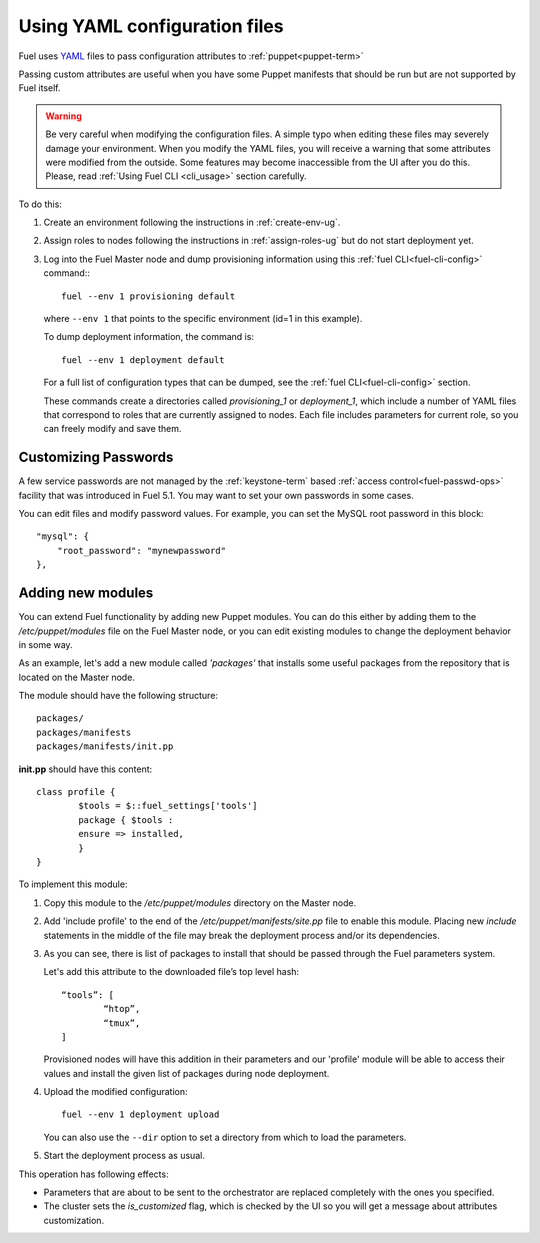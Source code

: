 .. raw:: pdf

   PageBreak

.. _yaml-config-ops:

Using YAML configuration files
==============================

.. contents :local:

Fuel uses `YAML <http://www.yaml.org/>`_ files
to pass configuration attributes
to :ref:`puppet<puppet-term>`

Passing custom attributes are useful
when you have some Puppet manifests that should be run
but are not supported by Fuel itself.

.. warning:: Be very careful when modifying the configuration files.
   A simple typo when editing these files
   may severely damage your environment. When you modify the YAML files,
   you will receive a warning
   that some attributes were modified from the outside.
   Some features may become inaccessible
   from the UI after you do this.
   Please, read :ref:`Using Fuel CLI <cli_usage>` section carefully.

To do this:

#. Create an environment following the instructions in :ref:`create-env-ug`.

#. Assign roles to nodes following the instructions in :ref:`assign-roles-ug`
   but do not start deployment yet.

#. Log into the Fuel Master node
   and dump provisioning information using this
   :ref:`fuel CLI<fuel-cli-config>` command::
   ::

       fuel --env 1 provisioning default

   where ``--env 1`` that points to the specific environment
   (id=1 in this example).

   To dump deployment information, the command is:
   ::

       fuel --env 1 deployment default

   For a full list of configuration types that can be dumped,
   see the :ref:`fuel CLI<fuel-cli-config>` section.


   These commands create a directories called
   *provisioning_1* or *deployment_1*,
   which include a number of YAML files
   that correspond to roles
   that are currently assigned to nodes.
   Each file includes parameters for current role,
   so you can freely modify and save them.

Customizing Passwords
---------------------

A few service passwords are not managed
by the :ref:`keystone-term` based
:ref:`access control<fuel-passwd-ops>` facility
that was introduced in Fuel 5.1.
You may want to set your own passwords in some cases.

You can edit files and modify password values.
For example, you can set the MySQL root password in this block::

    "mysql": {
        "root_password": "mynewpassword"
    },

Adding new modules
------------------

You can extend Fuel functionality by adding new Puppet modules.
You can do this either by adding them to the */etc/puppet/modules* file
on the Fuel Master node,
or you can edit existing modules
to change the deployment behavior in some way.

As an example, let's add a new module called *'packages'*
that installs some useful packages from the repository
that is located on the Master node.

The module should have the following structure::

	packages/
	packages/manifests
	packages/manifests/init.pp

**init.pp** should have this content::

	class profile {
		$tools = $::fuel_settings['tools']
		package { $tools :
	    	ensure => installed,
	   	}
	}

To implement this module:

#. Copy this module to the */etc/puppet/modules* directory
   on the Master node.


#. Add 'include profile' to the end of
   the */etc/puppet/manifests/site.pp* file to enable this module.
   Placing new `include` statements in the middle of the file
   may break the deployment process and/or its dependencies.

#. As you can see, there is list of packages to install
   that should be passed through the Fuel parameters system.

   Let's add this attribute to the downloaded file’s top level hash::

   	“tools”: [
     		“htop”,
     		“tmux”,
   	]

   Provisioned nodes will have this addition in their parameters
   and our 'profile' module will be able to access their values
   and install the given list of packages during node deployment.

#. Upload the modified configuration::

        fuel --env 1 deployment upload

   You can also use the ``--dir`` option
   to set a directory from which to load the parameters.

#. Start the deployment process as usual.

This operation has following effects:
	
* Parameters that are about to be sent to the orchestrator
  are replaced completely with the ones you specified.
* The cluster sets the *is_customized* flag,
  which is checked by the UI
  so you will get a message about attributes customization.


